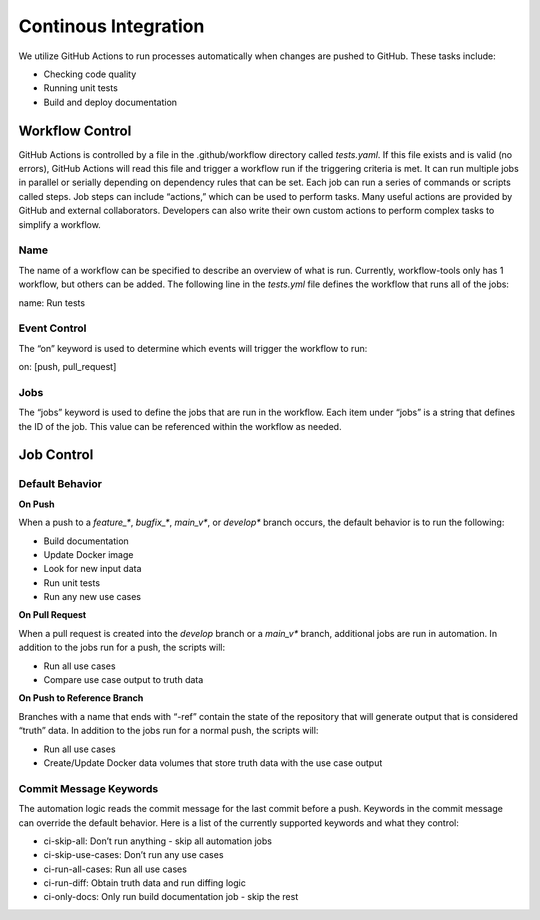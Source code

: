 .. _continuous_integration:

*********************
Continous Integration
*********************

We utilize GitHub Actions to run processes automatically when changes are
pushed to GitHub. These tasks include:

* Checking code quality

* Running unit tests

* Build and deploy documentation

Workflow Control
================
GitHub Actions is controlled by a file in the .github/workflow directory
called `tests.yaml`. If this file exists and is valid (no errors), GitHub
Actions will read this file and trigger a workflow run if the triggering
criteria is met. It can run multiple jobs in parallel or serially depending
on dependency rules that can be set. Each job can run a series of commands
or scripts called steps. Job steps can include “actions,” which can be used
to perform tasks. Many useful actions are provided by GitHub and external
collaborators. Developers can also write their own custom actions to perform
complex tasks to simplify a workflow.


Name
----
The name of a workflow can be specified to describe an overview of what is run.
Currently, workflow-tools only has 1 workflow, but others can be added. The
following line in the `tests.yml` file defines the workflow that runs all of the jobs:

name: Run tests

Event Control
-------------
The “on” keyword is used to determine which events will trigger the workflow
to run:

on: [push, pull_request]

Jobs
----
The “jobs” keyword is used to define the jobs that are run in the workflow.
Each item under “jobs” is a string that defines the ID of the job. This value
can be referenced within the workflow as needed.

Job Control
===========

Default Behavior
----------------

**On Push**

When a push to a `feature_*`, `bugfix_*`, `main_v*`, or `develop*` branch occurs, the
default behavior is to run the following:

* Build documentation

* Update Docker image

* Look for new input data

* Run unit tests

* Run any new use cases

**On Pull Request**

When a pull request is created into the `develop` branch or a `main_v*` branch,
additional jobs are run in automation. In addition to the jobs run for a
push, the scripts will:

* Run all use cases

* Compare use case output to truth data

**On Push to Reference Branch**

Branches with a name that ends with “-ref” contain the state of the repository
that will generate output that is considered “truth” data. In addition to the
jobs run for a normal push, the scripts will:

* Run all use cases

* Create/Update Docker data volumes that store truth data with the use case output


Commit Message Keywords
-----------------------
The automation logic reads the commit message for the last commit before a push.
Keywords in the commit message can override the default behavior. Here is a list
of the currently supported keywords and what they control:

* ci-skip-all: Don’t run anything - skip all automation jobs

* ci-skip-use-cases: Don’t run any use cases

* ci-run-all-cases: Run all use cases

* ci-run-diff: Obtain truth data and run diffing logic

* ci-only-docs: Only run build documentation job - skip the rest
